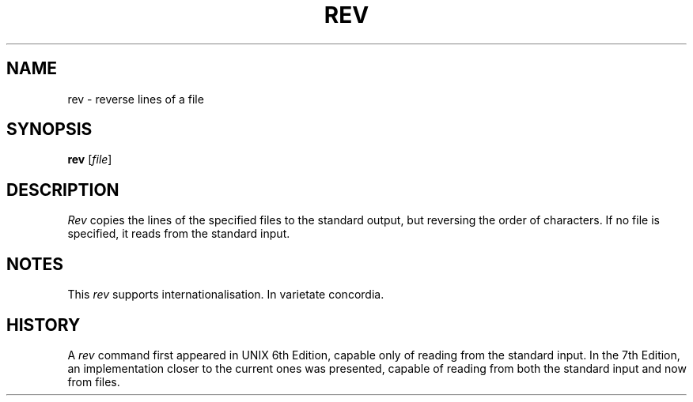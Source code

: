 .\"
.\" Copyright (c) 2024 Luiz Antônio Rangel
.\"
.\" SPDX-Licence-Identifier: Zlib
.\"
.TH REV 1 "07/21/24" "Heirloom Toolchest" "User Commands"
.SH NAME
rev \- reverse lines of a file 
.SH SYNOPSIS
\fBrev\fR [\fIfile\fR]
.SH DESCRIPTION
.I Rev
copies the lines of the specified
files to the standard output, but
reversing the order of characters.
If no file is specified, it reads
from the standard input.
.SH NOTES
This
.I rev
supports internationalisation. In
varietate concordia.
.SH HISTORY
A
.I rev
command first appeared in UNIX 6th
Edition, capable only of reading
from the standard input. In the
7th Edition, an implementation
closer to the current ones was
presented, capable of reading from
both the standard input and now
from files.
